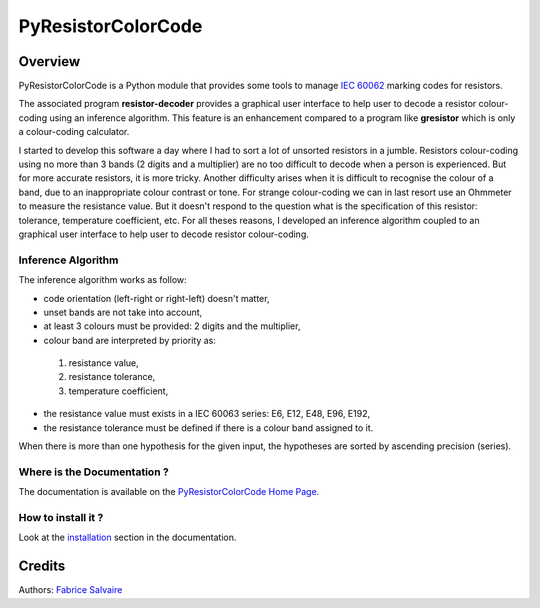 .. -*- Mode: rst -*-

.. -*- Mode: rst -*-

..
   |PyResistorColorCodeUrl|
   |PyResistorColorCodeHomePage|_
   |PyResistorColorCodeDoc|_
   |PyResistorColorCode@github|_
   |PyResistorColorCode@readthedocs|_
   |PyResistorColorCode@readthedocs-badge|
   |PyResistorColorCode@pypi|_

.. |ohloh| image:: https://www.openhub.net/accounts/230426/widgets/account_tiny.gif
   :target: https://www.openhub.net/accounts/fabricesalvaire
   :alt: Fabrice Salvaire's Ohloh profile
   :height: 15px
   :width:  80px

.. |PyResistorColorCodeUrl| replace:: https://fabricesalvaire.github.io/PyResistorColorCode

.. |PyResistorColorCodeHomePage| replace:: PyResistorColorCode Home Page
.. _PyResistorColorCodeHomePage: https://fabricesalvaire.github.io/PyResistorColorCode

.. |PyResistorColorCode@readthedocs-badge| image:: https://readthedocs.org/projects/PyResistorColorCode/badge/?version=latest
   :target: http://PyResistorColorCode.readthedocs.org/en/latest

.. |PyResistorColorCode@github| replace:: https://github.com/FabriceSalvaire/PyResistorColorCode
.. .. _PyResistorColorCode@github: https://github.com/FabriceSalvaire/PyResistorColorCode

.. |PyResistorColorCode@pypi| replace:: https://pypi.python.org/pypi/PyResistorColorCode
.. .. _PyResistorColorCode@pypi: https://pypi.python.org/pypi/PyResistorColorCode

.. |Build Status| image:: https://travis-ci.org/FabriceSalvaire/PyResistorColorCode.svg?branch=master
   :target: https://travis-ci.org/FabriceSalvaire/PyResistorColorCode
   :alt: PyResistorColorCode build status @travis-ci.org

.. |Pypi Version| image:: https://img.shields.io/pypi/v/PyResistorColorCode.svg
   :target: https://pypi.python.org/pypi/PyResistorColorCode
   :alt: PyResistorColorCode last version

.. |Pypi License| image:: https://img.shields.io/pypi/l/PyResistorColorCode.svg
   :target: https://pypi.python.org/pypi/PyResistorColorCode
   :alt: PyResistorColorCode license

.. |Pypi Python Version| image:: https://img.shields.io/pypi/pyversions/PyResistorColorCode.svg
   :target: https://pypi.python.org/pypi/PyResistorColorCode
   :alt: PyResistorColorCode python version

..  coverage test
..  https://img.shields.io/pypi/status/Django.svg
..  https://img.shields.io/github/stars/badges/shields.svg?style=social&label=Star

.. End
.. -*- Mode: rst -*-

.. |Python| replace:: Python
.. _Python: http://python.org

.. |PyPI| replace:: PyPI
.. _PyPI: https://pypi.python.org/pypi

.. |Sphinx| replace:: Sphinx
.. _Sphinx: http://sphinx-doc.org

=====================
 PyResistorColorCode
=====================

|Pypi License|
|Pypi Python Version|

|Pypi Version|

Overview
========

.. -*- Mode: rst -*-

PyResistorColorCode is a Python module that provides some tools to manage `IEC 60062
<http://webstore.iec.ch/webstore/webstore.nsf/artnum/033377!openDocument>`_ marking codes for
resistors.

.. IEC 60062 is also for "and capacitors"

The associated program **resistor-decoder** provides a graphical user interface to help user to
decode a resistor colour-coding using an inference algorithm. This feature is an enhancement
compared to a program like **gresistor** which is only a colour-coding calculator.

I started to develop this software a day where I had to sort a lot of unsorted resistors in a
jumble. Resistors colour-coding using no more than 3 bands (2 digits and a multiplier) are no too
difficult to decode when a person is experienced. But for more accurate resistors, it is more
tricky. Another difficulty arises when it is difficult to recognise the colour of a band, due to an
inappropriate colour contrast or tone. For strange colour-coding we can in last resort use an
Ohmmeter to measure the resistance value. But it doesn't respond to the question what is the
specification of this resistor: tolerance, temperature coefficient, etc. For all theses reasons, I
developed an inference algorithm coupled to an graphical user interface to help user to decode
resistor colour-coding.

.. The user and API documentation is hosted `here <http://fabricesalvaire.github.io/PyResistorColorCode>`_.

.. image:: https://raw.github.com/FabriceSalvaire/PyResistorColorCode/master/doc/sphinx/source/images/resistor-decoder.png

Inference Algorithm
-------------------

.. -*- Mode: rst -*-

The inference algorithm works as follow:

* code orientation (left-right or right-left) doesn't matter,
* unset bands are not take into account,
* at least 3 colours must be provided: 2 digits and the multiplier,
* colour band are interpreted by priority as:

 #. resistance value,
 #. resistance tolerance,
 #. temperature coefficient,

* the resistance value must exists in a IEC 60063 series: E6, E12, E48, E96, E192,
* the resistance tolerance must be defined if there is a colour band assigned to it. 

When there is more than one hypothesis for the given input, the hypotheses are sorted by ascending
precision (series).

.. End

Where is the Documentation ?
----------------------------

The documentation is available on the |PyResistorColorCodeHomePage|_.

How to install it ?
-------------------

Look at the `installation <@project_url@/installation.html>`_ section in the documentation.

Credits
=======

Authors: `Fabrice Salvaire <http://fabrice-salvaire.fr>`_
